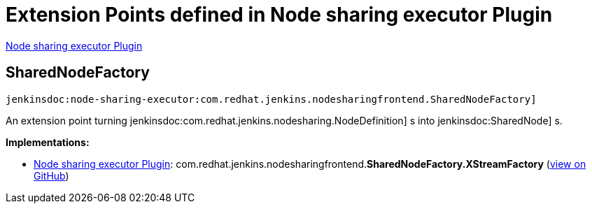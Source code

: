 = Extension Points defined in Node sharing executor Plugin

https://plugins.jenkins.io/node-sharing-executor[Node sharing executor Plugin]

== SharedNodeFactory
`jenkinsdoc:node-sharing-executor:com.redhat.jenkins.nodesharingfrontend.SharedNodeFactory]`

+++ An extension point turning+++ jenkinsdoc:com.redhat.jenkins.nodesharing.NodeDefinition] +++s into+++ jenkinsdoc:SharedNode] +++s.+++


**Implementations:**

* https://plugins.jenkins.io/node-sharing-executor[Node sharing executor Plugin]: com.+++<wbr/>+++redhat.+++<wbr/>+++jenkins.+++<wbr/>+++nodesharingfrontend.+++<wbr/>+++**SharedNodeFactory.+++<wbr/>+++XStreamFactory** (link:https://github.com/jenkinsci/node-sharing-plugin/search?q=SharedNodeFactory.XStreamFactory&type=Code[view on GitHub])

